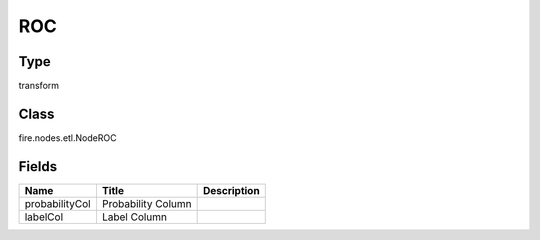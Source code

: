
ROC
========== 



Type
---------- 

transform

Class
---------- 

fire.nodes.etl.NodeROC

Fields
---------- 

+----------------+--------------------+-------------+
| Name           | Title              | Description |
+================+====================+=============+
| probabilityCol | Probability Column |             |
+----------------+--------------------+-------------+
| labelCol       | Label Column       |             |
+----------------+--------------------+-------------+